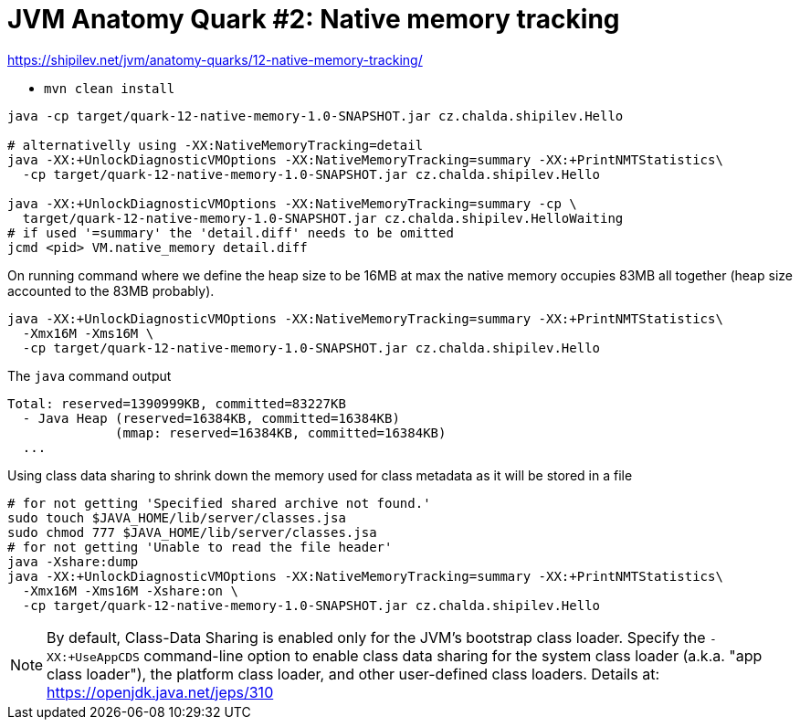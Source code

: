 = JVM Anatomy Quark #2: Native memory tracking

https://shipilev.net/jvm/anatomy-quarks/12-native-memory-tracking/

* `mvn clean install`

[source,sh]
----
java -cp target/quark-12-native-memory-1.0-SNAPSHOT.jar cz.chalda.shipilev.Hello

# alternativelly using -XX:NativeMemoryTracking=detail
java -XX:+UnlockDiagnosticVMOptions -XX:NativeMemoryTracking=summary -XX:+PrintNMTStatistics\
  -cp target/quark-12-native-memory-1.0-SNAPSHOT.jar cz.chalda.shipilev.Hello

java -XX:+UnlockDiagnosticVMOptions -XX:NativeMemoryTracking=summary -cp \
  target/quark-12-native-memory-1.0-SNAPSHOT.jar cz.chalda.shipilev.HelloWaiting
# if used '=summary' the 'detail.diff' needs to be omitted
jcmd <pid> VM.native_memory detail.diff
----


On running command where we define the heap size to be 16MB at max
the native memory occupies 83MB all together (heap size accounted to the 83MB probably).

[source,sh]
----
java -XX:+UnlockDiagnosticVMOptions -XX:NativeMemoryTracking=summary -XX:+PrintNMTStatistics\
  -Xmx16M -Xms16M \
  -cp target/quark-12-native-memory-1.0-SNAPSHOT.jar cz.chalda.shipilev.Hello
----

.The `java` command output
----
Total: reserved=1390999KB, committed=83227KB
  - Java Heap (reserved=16384KB, committed=16384KB)
              (mmap: reserved=16384KB, committed=16384KB)
  ...
----

Using class data sharing to shrink down the memory used for class metadata
as it will be stored in a file

[source,sh]
----
# for not getting 'Specified shared archive not found.'
sudo touch $JAVA_HOME/lib/server/classes.jsa
sudo chmod 777 $JAVA_HOME/lib/server/classes.jsa
# for not getting 'Unable to read the file header'
java -Xshare:dump
java -XX:+UnlockDiagnosticVMOptions -XX:NativeMemoryTracking=summary -XX:+PrintNMTStatistics\
  -Xmx16M -Xms16M -Xshare:on \
  -cp target/quark-12-native-memory-1.0-SNAPSHOT.jar cz.chalda.shipilev.Hello
----

NOTE: By default, Class-Data Sharing is enabled only for the JVM's bootstrap class loader. Specify the `-XX:+UseAppCDS` command-line option to enable class data sharing for the system class loader (a.k.a. "app class loader"), the platform class loader, and other user-defined class loaders. Details at: https://openjdk.java.net/jeps/310